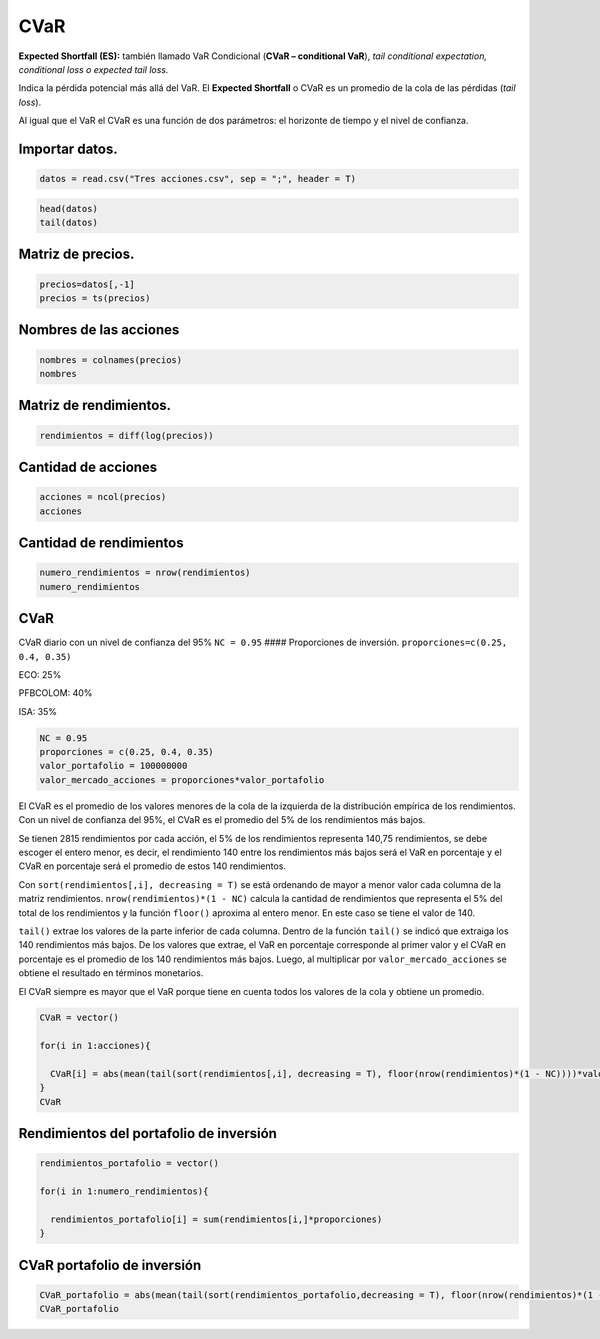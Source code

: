 CVaR
----

**Expected Shortfall (ES):** también llamado VaR Condicional (**CVaR –
conditional VaR**), *tail conditional expectation, conditional loss o
expected tail loss.*

Indica la pérdida potencial más allá del VaR. El **Expected Shortfall**
o CVaR es un promedio de la cola de las pérdidas (*tail loss*).

Al igual que el VaR el CVaR es una función de dos parámetros: el
horizonte de tiempo y el nivel de confianza.

Importar datos.
~~~~~~~~~~~~~~~

.. code:: r

    datos = read.csv("Tres acciones.csv", sep = ";", header = T)

.. code:: r

    head(datos)
    tail(datos)



.. raw:: html

    <table>
    <caption>A data.frame: 6 × 4</caption>
    <thead>
    	<tr><th></th><th scope=col>Fecha</th><th scope=col>ECO</th><th scope=col>PFBCOLOM</th><th scope=col>ISA</th></tr>
    	<tr><th></th><th scope=col>&lt;fct&gt;</th><th scope=col>&lt;int&gt;</th><th scope=col>&lt;int&gt;</th><th scope=col>&lt;int&gt;</th></tr>
    </thead>
    <tbody>
    	<tr><th scope=row>1</th><td>11/01/2008</td><td>1995</td><td>16800</td><td>7000</td></tr>
    	<tr><th scope=row>2</th><td>14/01/2008</td><td>1960</td><td>16380</td><td>6810</td></tr>
    	<tr><th scope=row>3</th><td>15/01/2008</td><td>1905</td><td>15880</td><td>6890</td></tr>
    	<tr><th scope=row>4</th><td>16/01/2008</td><td>1860</td><td>15980</td><td>6710</td></tr>
    	<tr><th scope=row>5</th><td>17/01/2008</td><td>1755</td><td>15900</td><td>6590</td></tr>
    	<tr><th scope=row>6</th><td>18/01/2008</td><td>1725</td><td>15340</td><td>6320</td></tr>
    </tbody>
    </table>
    



.. raw:: html

    <table>
    <caption>A data.frame: 6 × 4</caption>
    <thead>
    	<tr><th></th><th scope=col>Fecha</th><th scope=col>ECO</th><th scope=col>PFBCOLOM</th><th scope=col>ISA</th></tr>
    	<tr><th></th><th scope=col>&lt;fct&gt;</th><th scope=col>&lt;int&gt;</th><th scope=col>&lt;int&gt;</th><th scope=col>&lt;int&gt;</th></tr>
    </thead>
    <tbody>
    	<tr><th scope=row>2811</th><td>22/07/2019</td><td>3030</td><td>41260</td><td>19000</td></tr>
    	<tr><th scope=row>2812</th><td>23/07/2019</td><td>3015</td><td>42020</td><td>19160</td></tr>
    	<tr><th scope=row>2813</th><td>24/07/2019</td><td>3000</td><td>41280</td><td>19300</td></tr>
    	<tr><th scope=row>2814</th><td>25/07/2019</td><td>3000</td><td>41300</td><td>19800</td></tr>
    	<tr><th scope=row>2815</th><td>26/07/2019</td><td>2980</td><td>41160</td><td>19200</td></tr>
    	<tr><th scope=row>2816</th><td>29/07/2019</td><td>2980</td><td>41300</td><td>18960</td></tr>
    </tbody>
    </table>
    


Matriz de precios.
~~~~~~~~~~~~~~~~~~

.. code:: r

    precios=datos[,-1]
    precios = ts(precios)

Nombres de las acciones
~~~~~~~~~~~~~~~~~~~~~~~

.. code:: r

    nombres = colnames(precios)
    nombres



.. raw:: html

    <style>
    .list-inline {list-style: none; margin:0; padding: 0}
    .list-inline>li {display: inline-block}
    .list-inline>li:not(:last-child)::after {content: "\00b7"; padding: 0 .5ex}
    </style>
    <ol class=list-inline><li>'ECO'</li><li>'PFBCOLOM'</li><li>'ISA'</li></ol>
    


Matriz de rendimientos.
~~~~~~~~~~~~~~~~~~~~~~~

.. code:: r

    rendimientos = diff(log(precios))

Cantidad de acciones
~~~~~~~~~~~~~~~~~~~~

.. code:: r

    acciones = ncol(precios)
    acciones



.. raw:: html

    3


Cantidad de rendimientos
~~~~~~~~~~~~~~~~~~~~~~~~

.. code:: r

    numero_rendimientos = nrow(rendimientos)
    numero_rendimientos



.. raw:: html

    2815


CVaR
~~~~

CVaR diario con un nivel de confianza del 95% ``NC = 0.95`` ####
Proporciones de inversión. ``proporciones=c(0.25, 0.4, 0.35)``

ECO: 25%

PFBCOLOM: 40%

ISA: 35%

.. code:: r

    NC = 0.95
    proporciones = c(0.25, 0.4, 0.35)
    valor_portafolio = 100000000
    valor_mercado_acciones = proporciones*valor_portafolio

El CVaR es el promedio de los valores menores de la cola de la izquierda
de la distribución empírica de los rendimientos. Con un nivel de
confianza del 95%, el CVaR es el promedio del 5% de los rendimientos más
bajos.

Se tienen 2815 rendimientos por cada acción, el 5% de los rendimientos
representa 140,75 rendimientos, se debe escoger el entero menor, es
decir, el rendimiento 140 entre los rendimientos más bajos será el VaR
en porcentaje y el CVaR en porcentaje será el promedio de estos 140
rendimientos.

Con ``sort(rendimientos[,i], decreasing = T)`` se está ordenando de
mayor a menor valor cada columna de la matriz rendimientos.
``nrow(rendimientos)*(1 - NC)`` calcula la cantidad de rendimientos que
representa el 5% del total de los rendimientos y la función ``floor()``
aproxima al entero menor. En este caso se tiene el valor de 140.

``tail()`` extrae los valores de la parte inferior de cada columna.
Dentro de la función ``tail()`` se indicó que extraiga los 140
rendimientos más bajos. De los valores que extrae, el VaR en porcentaje
corresponde al primer valor y el CVaR en porcentaje es el promedio de
los 140 rendimientos más bajos. Luego, al multiplicar por
``valor_mercado_acciones`` se obtiene el resultado en términos
monetarios.

El CVaR siempre es mayor que el VaR porque tiene en cuenta todos los
valores de la cola y obtiene un promedio.

.. code:: r

    CVaR = vector()
    
    for(i in 1:acciones){
        
      CVaR[i] = abs(mean(tail(sort(rendimientos[,i], decreasing = T), floor(nrow(rendimientos)*(1 - NC))))*valor_mercado_acciones[i])
    }
    CVaR



.. raw:: html

    <style>
    .list-inline {list-style: none; margin:0; padding: 0}
    .list-inline>li {display: inline-block}
    .list-inline>li:not(:last-child)::after {content: "\00b7"; padding: 0 .5ex}
    </style>
    <ol class=list-inline><li>1122434.60465592</li><li>1419147.26751319</li><li>1293658.09899953</li></ol>
    


Rendimientos del portafolio de inversión
~~~~~~~~~~~~~~~~~~~~~~~~~~~~~~~~~~~~~~~~

.. code:: r

    rendimientos_portafolio = vector()
    
    for(i in 1:numero_rendimientos){
        
      rendimientos_portafolio[i] = sum(rendimientos[i,]*proporciones)
    }

CVaR portafolio de inversión
~~~~~~~~~~~~~~~~~~~~~~~~~~~~

.. code:: r

    CVaR_portafolio = abs(mean(tail(sort(rendimientos_portafolio,decreasing = T), floor(nrow(rendimientos)*(1 - NC))))*valor_portafolio)
    CVaR_portafolio



.. raw:: html

    2841126.68189997

